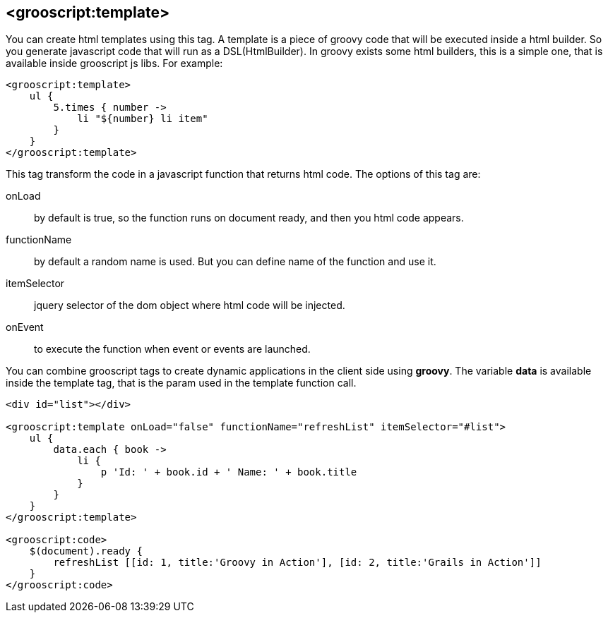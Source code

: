 [[_templates]]
== <grooscript:template>

You can create html templates using this tag. A template is a piece of groovy code that will be
executed inside a html builder. So you generate javascript code that will run as a DSL(HtmlBuilder). In groovy exists
some html builders, this is a simple one, that is available inside grooscript js libs. For example:

[source,html]
--
<grooscript:template>
    ul {
        5.times { number ->
            li "${number} li item"
        }
    }
</grooscript:template>
--

This tag transform the code in a javascript function that returns html code. The options of this tag are:

onLoad:: by default is true, so the function runs on document ready, and then you html code appears.
functionName:: by default a random name is used. But you can define name of the function and use it.
itemSelector:: jquery selector of the dom object where html code will be injected.
onEvent:: to execute the function when event or events are launched.

You can combine grooscript tags to create dynamic applications in the client side using *groovy*. The variable *data*
is available inside the template tag, that is the param used in the template function call.

[source,html]
--
<div id="list"></div>

<grooscript:template onLoad="false" functionName="refreshList" itemSelector="#list">
    ul {
        data.each { book ->
            li {
                p 'Id: ' + book.id + ' Name: ' + book.title
            }
        }
    }
</grooscript:template>

<grooscript:code>
    $(document).ready {
        refreshList [[id: 1, title:'Groovy in Action'], [id: 2, title:'Grails in Action']]
    }
</grooscript:code>
--
